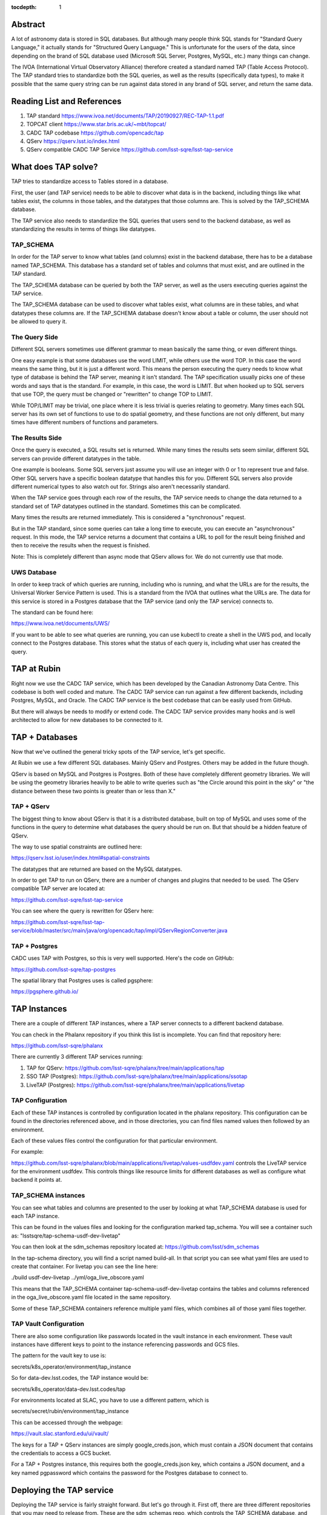 :tocdepth: 1


Abstract
========

A lot of astronomy data is stored in SQL databases.  But although
many people think SQL stands for "Standard Query Language," it
actually stands for "Structured Query Language."  This is
unfortunate for the users of the data, since depending on the
brand of SQL database used (Microsoft SQL Server, Postgres, MySQL,
etc.) many things can change.

The IVOA (International Virtual Observatory Alliance) therefore
created a standard named TAP (Table Access Protocol).  The TAP
standard tries to standardize both the SQL queries, as well
as the results (specifically data types), to make it possible
that the same query string can be run against data stored
in any brand of SQL server, and return the same data.

Reading List and References
===========================

1. TAP standard https://www.ivoa.net/documents/TAP/20190927/REC-TAP-1.1.pdf
2. TOPCAT client https://www.star.bris.ac.uk/~mbt/topcat/
3. CADC TAP codebase https://github.com/opencadc/tap
4. QServ https://qserv.lsst.io/index.html
5. QServ compatible CADC TAP Service https://github.com/lsst-sqre/lsst-tap-service

What does TAP solve?
====================

TAP tries to standardize access to Tables stored
in a database.

First, the user (and TAP service) needs to be
able to discover what data is in the backend,
including things like what tables exist,
the columns in those tables, and the datatypes
that those columns are.  This is solved by the
TAP_SCHEMA database.

The TAP service also needs to standardize the
SQL queries that users send to the backend
database, as well as standardizing the results
in terms of things like datatypes.

TAP_SCHEMA
----------

In order for the TAP server to know what
tables (and columns) exist in the backend
database, there has to be a database
named TAP_SCHEMA.  This database has a
standard set of tables and columns that
must exist, and are outlined in the TAP
standard.

The TAP_SCHEMA database can be queried
by both the TAP server, as well as the
users executing queries against the
TAP service.

The TAP_SCHEMA database can be used
to discover what tables exist, what
columns are in these tables, and what
datatypes these columns are.  If the
TAP_SCHEMA database doesn't know about
a table or column, the user should not
be allowed to query it.

The Query Side
--------------

Different SQL servers sometimes use different
grammar to mean basically the same thing, or
even different things.

One easy example is that some databases use
the word LIMIT, while others use the word TOP.
In this case the word means the same thing,
but it is just a different word.  This means
the person executing the query needs to know
what type of database is behind the TAP server,
meaning it isn't standard.  The TAP specification
usually picks one of these words and says that
is the standard.  For example, in this case,
the word is LIMIT.  But when hooked up to 
SQL servers that use TOP, the query must be
changed or "rewritten" to change TOP to LIMIT.

While TOP/LIMIT may be trivial, one place
where it is less trivial is queries relating
to geometry.  Many times each SQL server has
its own set of functions to use to do
spatial geometry, and these functions are not
only different, but many times have different
numbers of functions and parameters.

The Results Side
----------------

Once the query is executed, a SQL results set
is returned.  While many times the results sets
seem similar, different SQL servers can provide
different datatypes in the table.

One example is booleans.  Some SQL servers
just assume you will use an integer with 0 or 1
to represent true and false.  Other SQL servers
have a specific boolean datatype that handles
this for you.  Different SQL servers also provide
different numerical types to also watch out for.
Strings also aren't necessarily standard.

When the TAP service goes through each row of
the results, the TAP service needs to change the
data returned to a standard set of TAP datatypes
outlined in the standard.  Sometimes this can
be complicated.

Many times the results are returned immediately.
This is considered a "synchronous" request.

But in the TAP standard, since some queries
can take a long time to execute, you can execute
an "asynchronous" request.  In this mode, the
TAP service returns a document that contains
a URL to poll for the result being finished
and then to receive the results when the request
is finished.

Note: This is completely different than async
mode that QServ allows for.  We do not currently
use that mode.

UWS Database
------------

In order to keep track of which queries
are running, including who is running, and what
the URLs are for the results, the Universal
Worker Service Pattern is used.  This is a
standard from the IVOA that outlines what
the URLs are.  The data for this service
is stored in a Postgres database that the
TAP service (and only the TAP service)
connects to.

The standard can be found here:

https://www.ivoa.net/documents/UWS/

If you want to be able to see what queries
are running, you can use kubectl to create
a shell in the UWS pod, and locally connect
to the Postgres database.  This stores what
the status of each query is, including what
user has created the query.

TAP at Rubin
============

Right now we use the CADC TAP service, which has been
developed by the Canadian Astronomy Data Centre.  This
codebase is both well coded and mature.  The CADC TAP
service can run against a few different backends,
including Postgres, MySQL, and Oracle.  The CADC TAP service
is the best codebase that can be easily used
from GitHub.

But there will always be needs to modify or extend
code.  The CADC TAP service provides many hooks and
is well architected to allow for new databases to
be connected to it.

TAP + Databases
===============

Now that we've outlined the general tricky
spots of the TAP service, let's get specific.

At Rubin we use a few different SQL databases.
Mainly QServ and Postgres.  Others may be
added in the future though.

QServ is based on MySQL and Postgres is
Postgres.  Both of these have completely
different geometry libraries.  We will be
using the geometry libraries heavily to be
able to write queries such as "the Circle
around this point in the sky" or "the
distance between these two points is
greater than or less than X."

TAP + QServ
-----------

The biggest thing to know about QServ is
that it is a distributed database, built
on top of MySQL and
uses some of the functions in the query
to determine what databases the query
should be run on.  But that should be
a hidden feature of QServ.

The way to use spatial constraints
are outlined here: 

https://qserv.lsst.io/user/index.html#spatial-constraints

The datatypes that are returned
are based on the MySQL datatypes.

In order to get TAP to run on QServ,
there are a number of changes and
plugins that needed to be used.  The
QServ compatible TAP server are
located at: 

https://github.com/lsst-sqre/lsst-tap-service

You can see where the query is rewritten
for QServ here:

https://github.com/lsst-sqre/lsst-tap-service/blob/master/src/main/java/org/opencadc/tap/impl/QServRegionConverter.java

TAP + Postgres
--------------

CADC uses TAP with Postgres, so this is
very well supported.  Here's the code
on GitHub:

https://github.com/lsst-sqre/tap-postgres

The spatial library that Postgres
uses is called pgsphere:

https://pgsphere.github.io/

TAP Instances
=============

There are a couple of different TAP instances,
where a TAP server connects to a different
backend database.

You can check in the Phalanx repository if
you think this list is incomplete.  You can
find that repository here:

https://github.com/lsst-sqre/phalanx

There are currently 3 different TAP services running:

1. TAP for QServ: https://github.com/lsst-sqre/phalanx/tree/main/applications/tap
2. SSO TAP (Postgres): https://github.com/lsst-sqre/phalanx/tree/main/applications/ssotap
3. LiveTAP (Postgres): https://github.com/lsst-sqre/phalanx/tree/main/applications/livetap

TAP Configuration
-----------------

Each of these TAP instances is controlled by
configuration located in the phalanx repository.
This configuration can be found in the directories
referenced above, and in those directories, you can
find files named values then followed by an environment.

Each of these values files control the configuration
for that particular environment.

For example:

https://github.com/lsst-sqre/phalanx/blob/main/applications/livetap/values-usdfdev.yaml controls the LiveTAP service for the
environment usdfdev.  This controls things like
resource limits for different databases as well
as configure what backend it points at.

TAP_SCHEMA instances
--------------------

You can see what tables and columns are presented
to the user by looking at what TAP_SCHEMA database
is used for each TAP instance.

This can be found in the values files
and looking for the configuration marked
tap_schema.  You will see a container such as:
"lsstsqre/tap-schema-usdf-dev-livetap"

You can then look at the sdm_schemas repository
located at: https://github.com/lsst/sdm_schemas

In the tap-schema directory, you will find a
script named build-all.  In that script you
can see what yaml files are used to create
that container.  For livetap you can see
the line here:

./build usdf-dev-livetap ../yml/oga_live_obscore.yaml

This means that the TAP_SCHEMA container
tap-schema-usdf-dev-livetap contains the tables and
columns referenced in the oga_live_obscore.yaml file
located in the same repository.

Some of these TAP_SCHEMA containers reference multiple
yaml files, which combines all of those yaml files
together.

TAP Vault Configuration
-----------------------
There are also some configuration like passwords
located in the vault instance in each environment.
These vault instances have different keys to point
to the instance referencing passwords and GCS files.

The pattern for the vault key to use is:

secrets/k8s_operator/environment/tap_instance

So for data-dev.lsst.codes, the TAP instance
would be:

secrets/k8s_operator/data-dev.lsst.codes/tap

For environments located at SLAC, you have to use
a different pattern, which is

secrets/secret/rubin/environment/tap_instance

This can be accessed through the webpage:

https://vault.slac.stanford.edu/ui/vault/

The keys for a TAP + QServ instances are simply
google_creds.json, which must contain a JSON
document that contains the credentials to
access a GCS bucket.

For a TAP + Postgres instance, this requires
both the google_creds.json key, which contains
a JSON document, and a key named pgpassword
which contains the password for the Postgres
database to connect to.

Deploying the TAP service
=========================

Deploying the TAP service is fairly straight
forward.  But let's go through it.  First off,
there are three different repositories that you
may need to release from.  These are the
sdm_schemas repo, which controls the TAP_SCHEMA
database, and the two different TAP databases,
one for Postgres, and one for QServ.

Here are the repositories:

1. sdm_schemas for TAP_SCHEMA: https://github.com/lsst/sdm_schemas
2. TAP for QServ: https://github.com/lsst-sqre/lsst-tap-service
3. TAP for Postgres: https://github.com/lsst-sqre/tap-postgres

Now that you know what repository you need to change:

1. Make a PR that has the change you need.  For
   sdm_schemas, it is probably a change to the build-all
   file, or something in the yaml directory.  For
   the TAP service repositories, it is probably a code
   change.
2. Have your PR approved and merge it.
3. Click on the Releases link on the main repository
   page.  This will present a page with all the
   releases, and contains a button called "Draft
   a new release"
4. Click "Draft a new release" and pick the next
   version number that makes sense according to
   the semver standard.  This should do the build
   and release the new version of the repository,
   creating appropriate containers with that version
   number.

Now your change has been built and released.  Now
you need to edit the phalanx repository to have
different environments use your new version.
Let's go through that.

1. Clone the phalanx repository:
   https://github.com/lsst-sqre/phalanx
2. Now let's find the appropriate yaml files
   to edit.
3. Let's say you released a new version of the
   tap-postgres repository.  You should edit
   these two files:
   https://github.com/lsst-sqre/phalanx/blob/main/applications/livetap/Chart.yaml
   https://github.com/lsst-sqre/phalanx/blob/main/applications/ssotap/Chart.yaml
   Now for both of these, edit the appVersion
   to match the release number that you created
   above.
   If you released a new version of the
   lsst-tap-service repo, edit this file:
   https://github.com/lsst-sqre/phalanx/blob/main/applications/tap/Chart.yaml
   Match the appVersion in this file to the release
   number you created in the steps above.
4. Let's say you released a new version of the
   sdm_schema repository.  You should edit
   these following files:
   https://github.com/lsst-sqre/phalanx/blob/main/applications/ssotap/values.yaml
   https://github.com/lsst-sqre/phalanx/blob/main/applications/tap/values.yaml
   https://github.com/lsst-sqre/phalanx/blob/main/applications/livetap/values.yaml
   Change the tap_schema.tag to match the release
   you created in the steps above.

Now that you've made all the code changes you need to,
you can go to argo-cd on all the environments and
sync the various TAP applications that are out of date.
At this point your changes should be running on the
environments.
